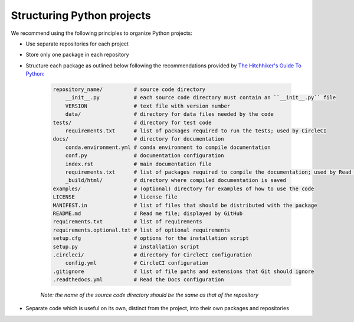 Structuring Python projects
===========================
We recommend using the following principles to organize Python projects:

* Use separate repositories for each project
* Store only one package in each repository
* Structure each package as outlined below following the recommendations provided by `The Hitchhiker's Guide To Python <http://python-guide-pt-br.readthedocs.io/en/latest/writing/structure/>`_:

    .. code-block :: text

        repository_name/          # source code directory
            __init__.py           # each source code directory must contain an ``__init__.py`` file
            VERSION               # text file with version number
            data/                 # directory for data files needed by the code
        tests/                    # directory for test code
            requirements.txt      # list of packages required to run the tests; used by CircleCI
        docs/                     # directory for documentation
            conda.environment.yml # conda environment to compile documentation
            conf.py               # documentation configuration
            index.rst             # main documentation file
            requirements.txt      # list of packages required to compile the documentation; used by Read the Docs
            _build/html/          # directory where compiled documentation is saved
        examples/                 # (optional) directory for examples of how to use the code    
        LICENSE                   # license file
        MANIFEST.in               # list of files that should be distributed with the package
        README.md                 # Read me file; displayed by GitHub
        requirements.txt          # list of requirements
        requirements.optional.txt # list of optional requirements
        setup.cfg                 # options for the installation script 
        setup.py                  # installation script
        .circleci/                # directory for CircleCI configuration
            config.yml            # CircleCI configuration
        .gitignore                # list of file paths and extensions that Git should ignore
        .readthedocs.yml          # Read the Docs configuration

    *Note: the name of the source code directory should be the same as that of the repository*

* Separate code which is useful on its own, distinct from the project, into their own packages and repositories
